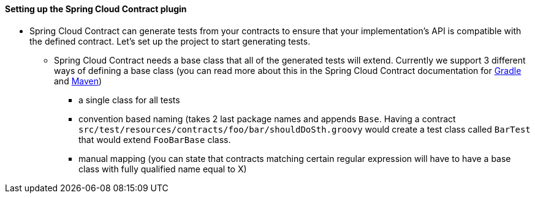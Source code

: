 ==== Setting up the Spring Cloud Contract plugin

- Spring Cloud Contract can generate tests from your contracts to ensure that your implementation's API
is compatible with the defined contract. Let's set up the project to start generating tests.
  * Spring Cloud Contract needs a base class that all of the generated tests will extend. Currently
  we support 3 different ways of defining a base class (you can read more about this in the
  Spring Cloud Contract documentation for https://cloud.spring.io/spring-cloud-contract/spring-cloud-contract.html#_configure_plugin[Gradle]
  and https://cloud.spring.io/spring-cloud-contract/spring-cloud-contract.html#_configure_plugin_2[Maven])
    ** a single class for all tests
    ** convention based naming (takes 2 last package names and appends `Base`. Having a contract
    `src/test/resources/contracts/foo/bar/shouldDoSth.groovy` would create a test class called
    `BarTest` that would extend `FooBarBase` class.
    ** manual mapping (you can state that contracts matching certain regular expression will have to
    have a base class with fully qualified name equal to X)